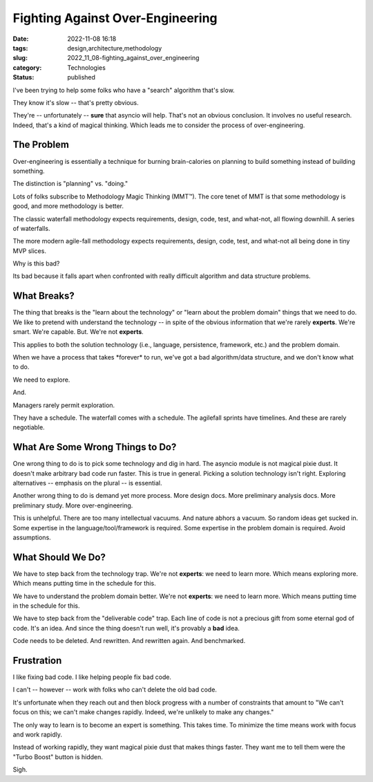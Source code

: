 Fighting Against Over-Engineering
=================================

:date: 2022-11-08 16:18
:tags: design,architecture,methodology
:slug: 2022_11_08-fighting_against_over_engineering
:category: Technologies
:status: published

I've been trying to help some folks who have a "search" algorithm that's
slow.

They know it's slow -- that's pretty obvious.

They're -- unfortunately -- **sure** that asyncio will help. That's not
an obvious conclusion. It involves no useful research. Indeed, that's a
kind of magical thinking. Which leads me to consider the process of
over-engineering.

The Problem
-----------

Over-engineering is essentially a technique for burning brain-calories
on planning to build something instead of building something.

The distinction is "planning" vs. "doing."

Lots of folks subscribe to Methodology Magic Thinking (MMT™). The core
tenet of MMT is that some  methodology is good, and more methodology is
better.

The classic waterfall methodology expects requirements, design, code,
test, and what-not, all flowing downhill. A series of waterfalls.

The more modern agile-fall methodology expects requirements, design,
code, test, and what-not all being done in tiny MVP slices.

Why is this bad?

Its bad because it falls apart when confronted with really difficult
algorithm and data structure problems.

What Breaks?
------------

The thing that breaks is the "learn about the technology" or "learn
about the problem domain" things that we need to do. We like to pretend
with understand the technology -- in spite of the obvious information
that we're rarely **experts**. We're smart. We're capable. But. We're
not **experts**.

This applies to both the solution technology (i.e., language,
persistence, framework, etc.) and the problem domain.

When we have a process that takes \*forever\* to run, we've got a bad
algorithm/data structure, and we don't know what to do.

We need to explore.

And.

Managers rarely permit exploration.

They have a schedule. The waterfall comes with a schedule. The agilefall
sprints have timelines. And these are rarely negotiable.

What Are Some Wrong Things to Do?
---------------------------------

One wrong thing to do is to pick some technology and dig in hard. The
asyncio module is not magical pixie dust. It doesn't make arbitrary bad
code run faster. This is true in general. Picking a solution technology
isn't right. Exploring alternatives -- emphasis on the plural -- is
essential.

Another wrong thing to do is demand yet more process. More design docs.
More preliminary analysis docs. More preliminary study. More
over-engineering.

This is unhelpful. There are too many intellectual vacuums. And nature
abhors a vacuum. So random ideas get sucked in. Some expertise in the
language/tool/framework is required. Some expertise in the problem
domain is required. Avoid assumptions.

What Should We Do?
------------------

We have to step back from the technology trap. We're not **experts**: we
need to learn more. Which means exploring more. Which means putting time
in the schedule for this.

We have to understand the problem domain better. We're not **experts**:
we need to learn more. Which means putting time in the schedule for
this.

We have to step back from the "deliverable code" trap. Each line of code
is not a precious gift from some eternal god of code. It's an idea. And
since the thing doesn't run well, it's provably a **bad** idea.

Code needs to be deleted. And rewritten. And rewritten again. And
benchmarked.

Frustration
-----------

I like fixing bad code. I like helping people fix bad code.

I can't -- however -- work with folks who can't delete the old bad code.

It's unfortunate when they reach out and then block progress with a
number of constraints that amount to "We can't focus on this; we can't
make changes rapidly. Indeed, we're unlikely to make any changes."

The only way to learn is to become an expert is something. This takes
time. To minimize the time means work with focus and work rapidly.

Instead of working rapidly, they want magical pixie dust that makes
things faster. They want me to tell them were the "Turbo Boost" button
is hidden.

Sigh.





